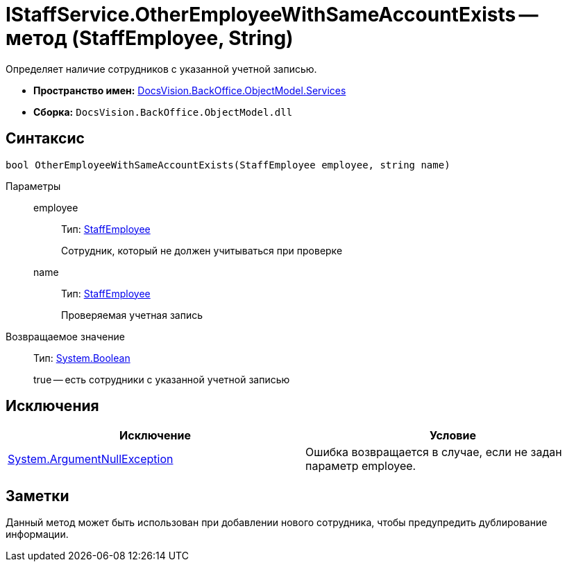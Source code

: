 = IStaffService.OtherEmployeeWithSameAccountExists -- метод (StaffEmployee, String)

Определяет наличие сотрудников с указанной учетной записью.

* *Пространство имен:* xref:api/DocsVision/BackOffice/ObjectModel/Services/Services_NS.adoc[DocsVision.BackOffice.ObjectModel.Services]
* *Сборка:* `DocsVision.BackOffice.ObjectModel.dll`

== Синтаксис

[source,csharp]
----
bool OtherEmployeeWithSameAccountExists(StaffEmployee employee, string name)
----

Параметры::
employee:::
Тип: xref:api/DocsVision/BackOffice/ObjectModel/StaffEmployee_CL.adoc[StaffEmployee]
+
Сотрудник, который не должен учитываться при проверке
name:::
Тип: xref:api/DocsVision/BackOffice/ObjectModel/StaffEmployee_CL.adoc[StaffEmployee]
+
Проверяемая учетная запись

Возвращаемое значение::
Тип: http://msdn.microsoft.com/ru-ru/library/system.boolean.aspx[System.Boolean]
+
true -- есть сотрудники с указанной учетной записью

== Исключения

[cols=",",options="header"]
|===
|Исключение |Условие
|http://msdn.microsoft.com/ru-ru/library/system.argumentnullexception.aspx[System.ArgumentNullException] |Ошибка возвращается в случае, если не задан параметр employee.
|===

== Заметки

Данный метод может быть использован при добавлении нового сотрудника, чтобы предупредить дублирование информации.
